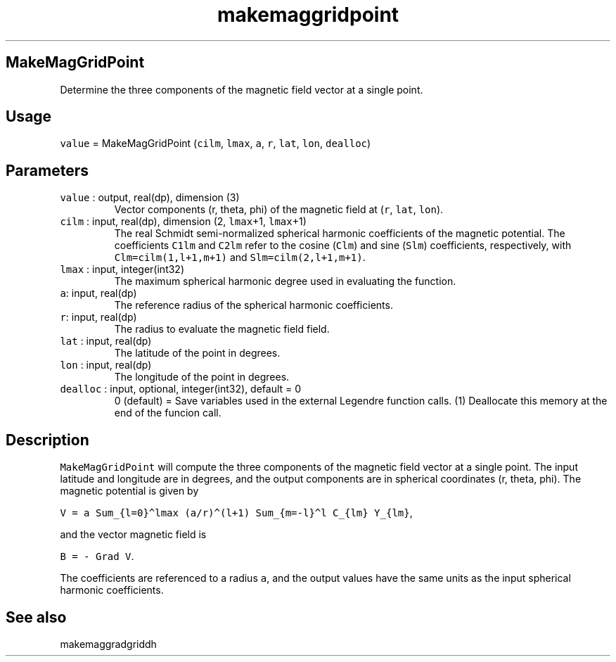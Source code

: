 .\" Automatically generated by Pandoc 3.1.3
.\"
.\" Define V font for inline verbatim, using C font in formats
.\" that render this, and otherwise B font.
.ie "\f[CB]x\f[]"x" \{\
. ftr V B
. ftr VI BI
. ftr VB B
. ftr VBI BI
.\}
.el \{\
. ftr V CR
. ftr VI CI
. ftr VB CB
. ftr VBI CBI
.\}
.TH "makemaggridpoint" "1" "2021-02-15" "Fortran 95" "SHTOOLS 4.13"
.hy
.SH MakeMagGridPoint
.PP
Determine the three components of the magnetic field vector at a single
point.
.SH Usage
.PP
\f[V]value\f[R] = MakeMagGridPoint (\f[V]cilm\f[R], \f[V]lmax\f[R],
\f[V]a\f[R], \f[V]r\f[R], \f[V]lat\f[R], \f[V]lon\f[R],
\f[V]dealloc\f[R])
.SH Parameters
.TP
\f[V]value\f[R] : output, real(dp), dimension (3)
Vector components (r, theta, phi) of the magnetic field at (\f[V]r\f[R],
\f[V]lat\f[R], \f[V]lon\f[R]).
.TP
\f[V]cilm\f[R] : input, real(dp), dimension (2, \f[V]lmax\f[R]+1, \f[V]lmax\f[R]+1)
The real Schmidt semi-normalized spherical harmonic coefficients of the
magnetic potential.
The coefficients \f[V]C1lm\f[R] and \f[V]C2lm\f[R] refer to the cosine
(\f[V]Clm\f[R]) and sine (\f[V]Slm\f[R]) coefficients, respectively,
with \f[V]Clm=cilm(1,l+1,m+1)\f[R] and \f[V]Slm=cilm(2,l+1,m+1)\f[R].
.TP
\f[V]lmax\f[R] : input, integer(int32)
The maximum spherical harmonic degree used in evaluating the function.
.TP
\f[V]a\f[R]: input, real(dp)
The reference radius of the spherical harmonic coefficients.
.TP
\f[V]r\f[R]: input, real(dp)
The radius to evaluate the magnetic field field.
.TP
\f[V]lat\f[R] : input, real(dp)
The latitude of the point in degrees.
.TP
\f[V]lon\f[R] : input, real(dp)
The longitude of the point in degrees.
.TP
\f[V]dealloc\f[R] : input, optional, integer(int32), default = 0
0 (default) = Save variables used in the external Legendre function
calls.
(1) Deallocate this memory at the end of the funcion call.
.SH Description
.PP
\f[V]MakeMagGridPoint\f[R] will compute the three components of the
magnetic field vector at a single point.
The input latitude and longitude are in degrees, and the output
components are in spherical coordinates (r, theta, phi).
The magnetic potential is given by
.PP
\f[V]V = a Sum_{l=0}\[ha]lmax (a/r)\[ha](l+1) Sum_{m=-l}\[ha]l C_{lm} Y_{lm}\f[R],
.PP
and the vector magnetic field is
.PP
\f[V]B = - Grad V\f[R].
.PP
The coefficients are referenced to a radius \f[V]a\f[R], and the output
values have the same units as the input spherical harmonic coefficients.
.SH See also
.PP
makemaggradgriddh
